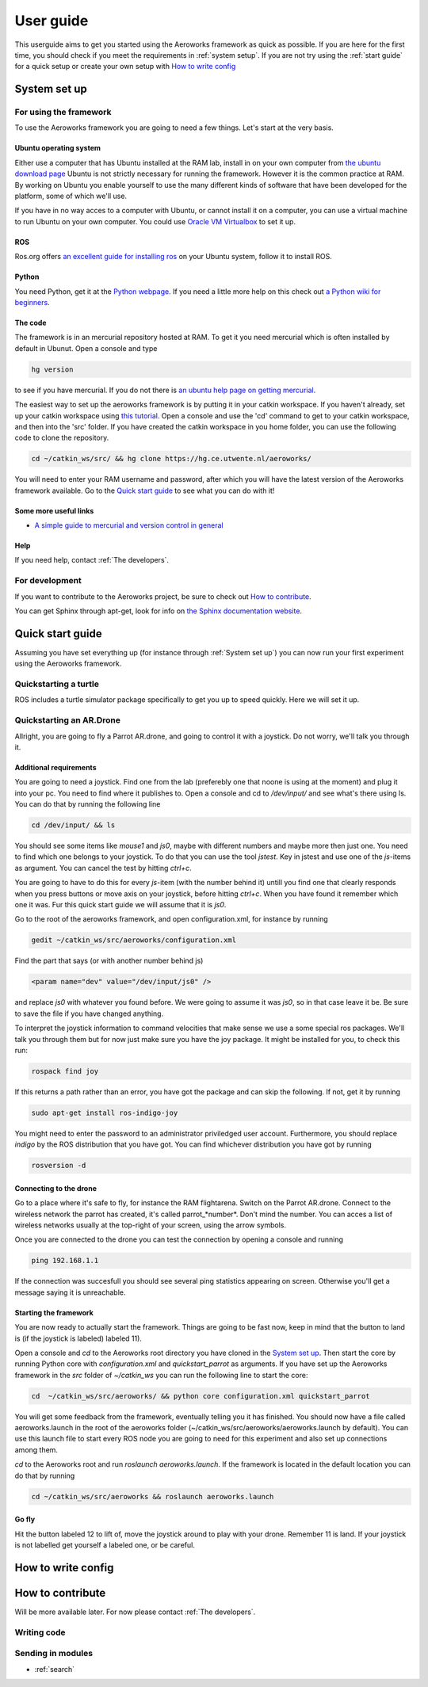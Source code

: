 .. _userguide:

User guide
==========
This userguide aims to get you started using the Aeroworks framework as quick as possible. If you are here for the first time, you should check if you meet the requirements in :ref:`system setup`. If you are not try using the :ref:`start guide` for a quick setup or create your own setup with `How to write config`_

.. _`system setup`:

System set up
-------------

For using the framework
^^^^^^^^^^^^^^^^^^^^^^^

To use the Aeroworks framework you are going to need a few things. Let's start at the very basis.

Ubuntu operating system
"""""""""""""""""""""""
Either use a computer that has Ubuntu installed at the RAM lab, install in on your own computer from `the ubuntu download page`_
Ubuntu is not strictly necessary for running the framework. However it is the common practice at RAM. By working on Ubuntu you enable yourself to use the many different kinds of software that have been developed for the platform, some of which we'll use.

.. _`the ubuntu download page`: http://www.ubuntu.com/download/desktop

If you have in no way acces to a computer with Ubuntu, or cannot install it on a computer, you can use a virtual machine to run Ubuntu on your own computer. You could use `Oracle VM Virtualbox`_ to set it up.

.. _`Oracle VM Virtualbox`: https://www.virtualbox.org/

ROS
"""
Ros.org offers `an excellent guide for installing ros`_ on your Ubuntu system, follow it to install ROS.

.. _`an excellent guide for installing ros`: http://wiki.ros.org/indigo/Installation/Ubuntu

Python
""""""

You need Python, get it at the `Python webpage`_. If you need a little more help on this check out `a Python wiki for beginners`_.

.. _`Python webpage`: https://www.python.org/downloads/source/
.. _`a Python wiki for beginners`: https://wiki.python.org/moin/BeginnersGuide/

The code
""""""""

The framework is in an mercurial repository hosted at RAM. To get it you need mercurial which is often installed by default in Ubunut. Open a console and type

.. code-block:: bash

    hg version

to see if you have mercurial. If you do not there is `an ubuntu help page on getting mercurial`_.

The easiest way to set up the aeroworks framework is by putting it in your catkin workspace. If you haven't already, set up your catkin workspace using `this tutorial`_. Open a console and use the 'cd' command to get to your catkin workspace, and then into the 'src' folder. If you have created the catkin workspace in you home folder, you can use the following code to clone the repository.

.. code-block:: bash

    cd ~/catkin_ws/src/ && hg clone https://hg.ce.utwente.nl/aeroworks/

You will need to enter your RAM username and password, after which you will have the latest version of the Aeroworks framework available. Go to the `Quick start guide`_ to see what you can do with it!

.. _`an ubuntu help page on getting mercurial`: https://help.ubuntu.com/community/Mercurial
.. _`this tutorial`: http://wiki.ros.org/ROS/Tutorials/InstallingandConfiguringROSEnvironment

Some more useful links
""""""""""""""""""""""

* `A simple guide to mercurial and version control in general`_

.. _`A simple guide to mercurial and version control in general`: http://hginit.com/

Help
""""

If you need help, contact :ref:`The developers`.

For development
^^^^^^^^^^^^^^^

If you want to contribute to the Aeroworks project, be sure to check out `How to contribute`_.

You can get Sphinx through apt-get, look for info on `the Sphinx documentation website`_.

.. _`the Sphinx documentation website`: http://sphinx-doc.org/latest/install.html


Quick start guide
-----------------
.. It might be a good idea to create a turtlesim thingy here as well. because the AR.drone setup requires quite some work.

Assuming you have set everything up (for instance through :ref:`System set up`) you can now run your first experiment using the Aeroworks framework.

Quickstarting a turtle
^^^^^^^^^^^^^^^^^^^^^^
ROS includes a turtle simulator package specifically to get you up to speed quickly. Here we will set it up.

Quickstarting an AR.Drone
^^^^^^^^^^^^^^^^^^^^^^^^^

Allright, you are going to fly a Parrot AR.drone, and going to control it with a joystick. Do not worry, we'll talk you through it.

Additional requirements
""""""""""""""""""""""""
You are going to need a joystick. Find one from the lab (preferebly one that noone is using at the moment) and plug it into your pc. You need to find where it publishes to. Open a console and cd to */dev/input/* and see what's there using ls. You can do that by running the following line

.. code-block:: bash

    cd /dev/input/ && ls

You should see some items like *mouse1* and *js0*, maybe with different numbers and maybe more then just one. You need to find which one belongs to your joystick. To do that you can use the tool *jstest*. Key in jstest and use one of the *js*-items as argument. You can cancel the test by hitting *ctrl+c*.

You are going to have to do this for every *js*-item (with the number behind it) untill you find one that clearly responds when you press buttons or move axis on your joystick, before hitting *ctrl+c*. When you have found it remember which one it was. Fur this quick start guide we will assume that it is *js0*.

Go to the root of the aeroworks framework, and open configuration.xml, for instance by running

.. code-block:: bash

    gedit ~/catkin_ws/src/aeroworks/configuration.xml

Find the part that says (or with another number behind js)

.. code-block:: xml

    <param name="dev" value="/dev/input/js0" />

and replace *js0* with whatever you found before. We were going to assume it was *js0*, so in that case leave it be. Be sure to save the file if you have changed anything.

To interpret the joystick information to command velocities that make sense we use a some special ros packages. We'll talk you through them but for now just make sure you have the joy package. It might be installed for you, to check this run:

.. code-block:: bash

    rospack find joy

If this returns a path rather than an error, you have got the package and can skip the following. If not, get it by running

.. code-block:: bash

    sudo apt-get install ros-indigo-joy

You might need to enter the password to an administrator priviledged user account. Furthermore, you should replace *indigo* by the ROS distribution that you have got. You can find whichever distribution you have got by running

.. code-block:: bash

    rosversion -d

Connecting to the drone
""""""""""""""""""""""""
Go to a place where it's safe to fly, for instance the RAM flightarena. Switch on the Parrot AR.drone. Connect to the wireless network the parrot has created, it's called parrot\_*number*. Don't mind the number. You can acces a list of wireless networks usually at the top-right of your screen, using the arrow symbols.

Once you are connected to the drone you can test the connection by opening a console and running

.. code-block:: bash

    ping 192.168.1.1

If the connection was succesfull you should see several ping statistics appearing on screen. Otherwise you'll get a message saying it is unreachable.

Starting the framework
""""""""""""""""""""""
You are now ready to actually start the framework. Things are going to be fast now, keep in mind that the button to land is (if the joystick is labeled) labeled 11).

Open a console and *cd* to the Aeroworks root directory you have cloned in the `System set up`_. Then start the core by running Python core with *configuration.xml* and *quickstart_parrot* as arguments. If you have set up the Aeroworks framework in the *src* folder of *~/catkin_ws* you can run the following line to start the core:

.. code-block:: bash

    cd  ~/catkin_ws/src/aeroworks/ && python core configuration.xml quickstart_parrot

You will get some feedback from the framework, eventually telling you it has finished. You should now have a file called aeroworks.launch in the root of the aeroworks folder (~/catkin_ws/src/aeroworks/aeroworks.launch by default). You can use this launch file to start every ROS node you are going to need for this experiment and also set up connections among them.

*cd* to the Aeroworks root and run *roslaunch aeroworks.launch*. If the framework is located in the default location you can do that by running

.. code-block:: bash

    cd ~/catkin_ws/src/aeroworks && roslaunch aeroworks.launch

Go fly
""""""

Hit the button labeled 12 to lift of, move the joystick around to play with your drone. Remember 11 is land.
If your joystick is not labelled get yourself a labeled one, or be careful.


How to write config
-------------------

How to contribute
-----------------

Will be more available later. For now please contact :ref:`The developers`.

Writing code
^^^^^^^^^^^^

Sending in modules
^^^^^^^^^^^^^^^^^^



* :ref:`search`